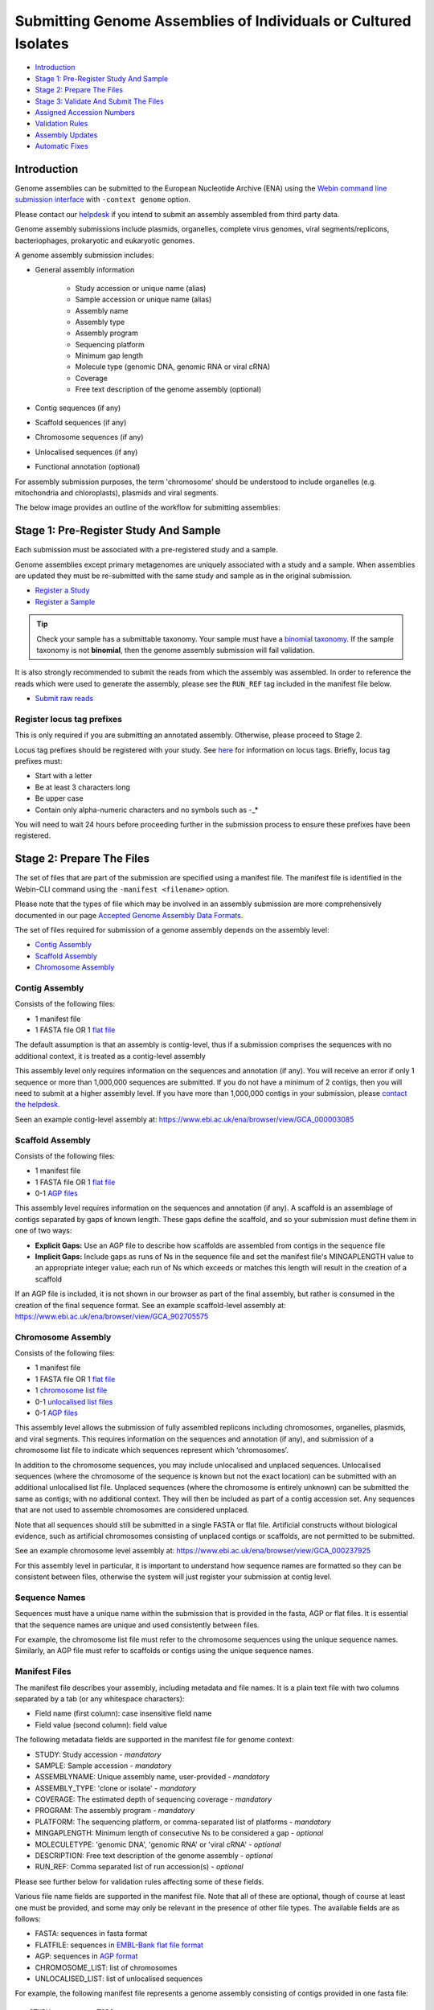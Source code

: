 ================================================================
Submitting Genome Assemblies of Individuals or Cultured Isolates
================================================================

- `Introduction`_
- `Stage 1: Pre-Register Study And Sample`_
- `Stage 2: Prepare The Files`_
- `Stage 3: Validate And Submit The Files`_
- `Assigned Accession Numbers`_
- `Validation Rules`_
- `Assembly Updates`_
- `Automatic Fixes`_


Introduction
============

Genome assemblies can be submitted to the European Nucleotide Archive (ENA)
using the `Webin command line submission interface <../general-guide/webin-cli.html>`_ with ``-context genome`` option.

Please contact our `helpdesk <https://www.ebi.ac.uk/ena/browser/support>`_ if you intend to submit an assembly
assembled from third party data.

Genome assembly submissions include plasmids, organelles, complete virus genomes, viral segments/replicons,
bacteriophages, prokaryotic and eukaryotic genomes.

A genome assembly submission includes:

- General assembly information

   - Study accession or unique name (alias)
   - Sample accession or unique name (alias)
   - Assembly name
   - Assembly type
   - Assembly program
   - Sequencing platform
   - Minimum gap length
   - Molecule type (genomic DNA, genomic RNA or viral cRNA)
   - Coverage
   - Free text description of the genome assembly (optional)

- Contig sequences (if any)
- Scaffold sequences (if any)
- Chromosome sequences (if any)
- Unlocalised sequences (if any)
- Functional annotation (optional)

For assembly submission purposes, the term 'chromosome' should be understood to include organelles
(e.g. mitochondria and chloroplasts), plasmids and viral segments.

The below image provides an outline of the workflow for submitting assemblies:

.. image:: ../images/webin-cli_01.png


Stage 1: Pre-Register Study And Sample
======================================

Each submission must be associated with a pre-registered study and a sample.

Genome assemblies except primary metagenomes are uniquely associated with a study and a sample.
When assemblies are updated they must be re-submitted with the same study and sample as in the original submission.

- `Register a Study <../study.html>`_
- `Register a Sample <../samples.html>`_

.. tip::
    Check your sample has a submittable taxonomy.
    Your sample must have a `binomial taxonomy <../../faq/taxonomy.html#checking-a-taxon-is-submittable>`_.
    If the sample taxonomy is not **binomial**, then the genome assembly submission will fail validation.

It is also strongly recommended to submit the reads from which the assembly was assembled.
In order to reference the reads which were used to generate the assembly, please see the ``RUN_REF`` tag included in
the manifest file below.

- `Submit raw reads <../reads.html>`_


Register locus tag prefixes
---------------------------

This is only required if you are submitting an annotated assembly. Otherwise, please proceed to Stage 2.

Locus tag prefixes should be registered with your study.
See `here <../../faq/locus_tags.html>`_ for information on locus tags.
Briefly, locus tag prefixes must:

- Start with a letter
- Be at least 3 characters long
- Be upper case
- Contain only alpha-numeric characters and no symbols such as -_*

You will need to wait 24 hours before proceeding further in the submission process to ensure these prefixes have been
registered.


Stage 2: Prepare The Files
==========================

The set of files that are part of the submission are specified using a manifest file.
The manifest file is identified in the Webin-CLI command using the ``-manifest <filename>`` option.

Please note that the types of file which may be involved in an assembly submission are more comprehensively documented
in our page `Accepted Genome Assembly Data Formats <../fileprep/assembly.html>`_.

The set of files required for submission of a genome assembly depends on the assembly level:

- `Contig Assembly`_
- `Scaffold Assembly`_
- `Chromosome Assembly`_

Contig Assembly
---------------

Consists of the following files:

- 1 manifest file
- 1 FASTA file OR 1 `flat file <../fileprep/assembly.html#flat-file>`_

The default assumption is that an assembly is contig-level, thus if a submission comprises the sequences with no
additional context, it is treated as a contig-level assembly

This assembly level only requires information on the sequences and annotation (if any).
You will receive an error if only 1 sequence or more than 1,000,000 sequences are submitted. If you do not have a
minimum of 2 contigs, then you will need to submit at a higher assembly level. If you have more than 1,000,000 contigs
in your submission, please `contact the helpdesk <https://www.ebi.ac.uk/ena/browser/support>`_.

Seen an example contig-level assembly at: https://www.ebi.ac.uk/ena/browser/view/GCA_000003085

Scaffold Assembly
-----------------

Consists of the following files:

- 1 manifest file
- 1 FASTA file OR 1 `flat file <../fileprep/assembly.html#flat-file>`_
- 0-1 `AGP files <../fileprep/assembly.html#agp-file>`_

This assembly level requires information on the sequences and annotation (if any).
A scaffold is an assemblage of contigs separated by gaps of known length.
These gaps define the scaffold, and so your submission must define them in one of two ways:

- **Explicit Gaps:** Use an AGP file to describe how scaffolds are assembled from contigs in the sequence file
- **Implicit Gaps:** Include gaps as runs of Ns in the sequence file and set the manifest file's MINGAPLENGTH value
  to an appropriate integer value; each run of Ns which exceeds or matches this length will result in the creation of
  a scaffold

If an AGP file is included, it is not shown in our browser as part of the final assembly, but rather is consumed in
the creation of the final sequence format.
See an example scaffold-level assembly at: https://www.ebi.ac.uk/ena/browser/view/GCA_902705575


Chromosome Assembly
-------------------

Consists of the following files:

- 1 manifest file
- 1 FASTA file OR 1 `flat file <../fileprep/assembly.html#flat-file>`_
- 1 `chromosome list file <../fileprep/assembly.html#chromosome-list-file>`_
- 0-1 `unlocalised list files <../fileprep/assembly.html#unlocalised-list-file>`_
- 0-1 `AGP files <../fileprep/assembly.html#agp-file>`_

This assembly level allows the submission of fully assembled replicons including chromosomes, organelles, plasmids, and
viral segments. This requires information on the sequences and annotation (if any), and submission of a chromosome list
file to indicate which sequences represent which ‘chromosomes’.

In addition to the chromosome sequences, you may include unlocalised and unplaced sequences.
Unlocalised sequences (where the chromosome of the sequence is known but not the exact location) can be submitted with
an additional unlocalised list file.
Unplaced sequences (where the chromosome is entirely unknown) can be submitted the same as contigs; with no additional
context.
They will then be included as part of a contig accession set.
Any sequences that are not used to assemble chromosomes are considered unplaced.

Note that all sequences should still be submitted in a single FASTA or flat file.
Artificial constructs without biological evidence, such as artificial chromosomes consisting of unplaced contigs or
scaffolds, are not permitted to be submitted.

See an example chromosome level assembly at: https://www.ebi.ac.uk/ena/browser/view/GCA_000237925

For this assembly level in particular, it is important to understand how sequence names are formatted so they can be
consistent between files, otherwise the system will just register your submission at contig level.

Sequence Names
--------------

Sequences must have a unique name within the submission that is provided in the fasta, AGP or flat files.
It is essential that the sequence names are unique and used consistently between files.

For example, the chromosome list file must refer to the chromosome sequences using the unique sequence names.
Similarly, an AGP file must refer to scaffolds or contigs using the unique sequence names.

Manifest Files
--------------

The manifest file describes your assembly, including metadata and file names.
It is a plain text file with two columns separated by a tab (or any whitespace characters):

- Field name (first column): case insensitive field name
- Field value (second column): field value

The following metadata fields are supported in the manifest file for genome context:

- STUDY: Study accession - *mandatory*
- SAMPLE: Sample accession - *mandatory*
- ASSEMBLYNAME: Unique assembly name, user-provided - *mandatory*
- ASSEMBLY_TYPE: 'clone or isolate' - *mandatory*
- COVERAGE: The estimated depth of sequencing coverage - *mandatory*
- PROGRAM: The assembly program - *mandatory*
- PLATFORM: The sequencing platform, or comma-separated list of platforms - *mandatory*
- MINGAPLENGTH: Minimum length of consecutive Ns to be considered a gap - *optional*
- MOLECULETYPE: 'genomic DNA', 'genomic RNA' or 'viral cRNA' - *optional*
- DESCRIPTION: Free text description of the genome assembly - *optional*
- RUN_REF: Comma separated list of run accession(s) - *optional*

Please see further below for validation rules affecting some of these fields.

Various file name fields are supported in the manifest file. Note that all of these are optional,
though of course at least one must be provided, and some may only be relevant in the presence of
other file types. The available fields are as follows:

- FASTA: sequences in fasta format
- FLATFILE: sequences in `EMBL-Bank flat file format <../fileprep/flat-file-example.html>`_
- AGP: sequences in `AGP format <https://www.ncbi.nlm.nih.gov/assembly/agp/AGP_Specification/>`_
- CHROMOSOME_LIST: list of chromosomes
- UNLOCALISED_LIST: list of unlocalised sequences

For example, the following manifest file represents a genome assembly consisting of contigs provided in one fasta file:

::

    STUDY           TODO
    SAMPLE          TODO
    ASSEMBLYNAME    TODO
    ASSEMBLY_TYPE   clone or isolate
    COVERAGE        TODO
    PROGRAM         TODO
    PLATFORM        TODO
    MINGAPLENGTH    TODO
    MOLECULETYPE    genomic DNA
    FASTA           genome.fasta.gz


Stage 3: Validate And Submit The Files
======================================

Files are validated, uploaded and submitted using the `Webin command line submission interface
<../general-guide/webin-cli.html>`_ (Webin-CLI).
Please refer to the `Webin command line submission interface <../general-guide/webin-cli.html>`_ documentation for full
information about the submission process.

Brief examples of Webin-CLI commands follow.
The tool has ``-submit`` and ``-validate`` options which are mutually exclusive.
Full validation of your data and metadata is run regardless of which option you choose, but using just ``-validate``
gives you the opportunity to check the current status of your assembly and information on any errors.
You are therefore encouraged to make use of Webin-CLI validation as much as you need to before you are ready to submit
for real.

First, run the Webin-CLI validation command, specifying your credentials and the path to your manifest file:

::

    webin-cli -username Webin-XXXXX -password YYYYYYY -context genome -manifest manifest.txt -validate


Second, run the Webin-CLI submission command:

::

    webin-cli -username Webin-XXXXX -password YYYYYYY -context genome -manifest manifest.txt -submit


In both cases, your prospective submission will be validated in full, and the result of this reported to you.
A successful validation results in a simple success message, while a successful submission will further result in the
assigned accession number (see below) being reported at your command line.
Meanwhile, a failed validation will provide direction to a report file where you can find a list of error messages
explaining the reason for the failure, which you can address before re-attempting.

For more information on how to install and use Webin-CLI, please refer to the `Webin-CLI Submission
<../general-guide/webin-cli.html>`_ page.


Assigned Accession Numbers
==========================

Once the genome assembly has been submitted an analysis (ERZxxxxxx) accession number is immediately assigned and returned to
the submitter by the Webin command line submission interface (Webin-CLI).

ERZ accessions **should not** be used to reference the assembly in publications.
The purpose of the ERZ accession number is for the submitter to be able to refer to their submission within the Webin
submission service. For example, the submitter can retrieve the assigned genome assembly and sequence accessions from
the `Webin Portal <../general-guide/submissions-portal.html>`_ or from the `Webin reports service
<../general-guide/reports-service.html>`_ using the ERZ accession number.
This accession should be used to refer to the assembly in any conversations with helpdesk staff.

For genome assemblies, long term stable accession numbers that can be used in publications are:

- Study accession (PRJEBxxxxxx) assigned at time of study registration
- Sample accession (SAMEAxxxxxx) assigned at time of study registration
- Genome assembly accession (GCA_xxxxxx) assigned once the genome assembly has been fully processed by ENA and is
  released on agreement with GenCol. The GCA is stable between versions
- Sequence accession(s) assigned once the genome assembly submission has been fully processed by ENA

Submitters can retrieve the genome and sequence accession numbers from the `Webin Portal
<../general-guide/submissions-portal.html>`_ or from the `Webin reports service
<../general-guide/reports-service.html>`_.
These accession numbers are also sent to the submitters by e-mail.


Validation Rules
================

Assembly submissions are subject to a great deal of validation before submission is allowed. Some key points
are described here.

Sample And Study Validation
---------------------------

- Sample and study (BioProject) pair must be unique for an assembly (except primary metagenomes)
- Sample taxonomic classification must be species rank or below (or equivalent) within NCBI taxonomy.

Assembly Name Validation
------------------------

Assembly names must:

- match the pattern: ^[A-Za-z0-9][A-Za-z0-9 _#\-\.]*$
- not be longer than 50 characters
- not include the taxonomic name of the organism assembled

Chromosome Name Validation
--------------------------

Chromosome names must:

- match the pattern: ^\[A-Za-z0-9\]\[A-Za-z0-9_#\-\.]*$
- be shorter than 33 characters
- be unique within an assembly
- not contain any of the following as part of their name (case insensitive):

    - 'chr'
    - 'chrm'
    - 'chrom'
    - 'chromosome'
    - 'linkage group'
    - 'linkage-group'
    - 'linkage_group'
    - 'plasmid'

Sequence Validation
-------------------

Sequences must:

- have unique names within an assembly
- be at least 20bp long
- not have terminal Ns
- consist of bases: 'a','c','g','t','u','b','d','h','k','m','n','r','s','v','w','y'

Sequence Count Validation
-------------------------

Assembly submissions will typically not be allowed if the amount of sequences doesn't fall within a required range.
For example, contig-level assemblies must include more than 1 but less than 1,000,000 sequences.
In specific cases, ENA may allow the submission of genome assemblies that are giving the following errors:

Since Webin 1.7.0:

- Invalid number of sequences : XXX, Minimum number of sequences for CONTIG is: YYY
- Invalid number of sequences : XXX, Minimum number of sequences for SCAFFOLD is: YYY
- Invalid number of sequences : XXX, Minimum number of sequences for CHROMOSOME is: YYY
- Invalid number of sequences : XXX, Maximum number of sequences for CONTIG is: YYY
- Invalid number of sequences : XXX, Maximum number of sequences for SCAFFOLD is: YYY
- Invalid number of sequences : XXX, Maximum number of sequences for CHROMOSOME is: YYY

This will be done at the discretion of the curation team when provided with valid reasoning,
and can be requested through our `helpdesk <https://www.ebi.ac.uk/ena/browser/support>`_.

Note that their is no limit on the quantity of sequence data in bases, just the amount of sequences in total.


Assembly Updates
================

Assembly updates must:
- use the same sample and study pair as was used in the initial assembly submission
- not remove any chromosomes
- use a unique 'ASSEMBLY_NAME' value in the manifest file

Automatic Fixes
===============

Some fixes may be applied automatically, which users should be aware of. A few of these are documented below.

CDS Feature
-----------

- Feature location is made 5' partial if the /codon_start is 2 or 3.
- Feature location is made 5' partial if the /translation does not start with a start codon.
- Feature location is made 3' partial if the /translation does not end with a stop codon.
- Feature location is made 3' and 5' partial if the location span is not a multiple of three.
- Feature location has 3' partiality removed if the /translation ends with a stop codon.
- Feature is made /pseudo and the /translation is removed if the /translation contains internal stop codons.

